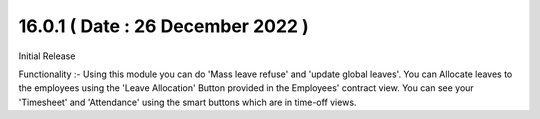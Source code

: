 16.0.1 ( Date : 26 December 2022 )
-----------------------------------
Initial Release

Functionality :-
Using this module you can do 'Mass leave refuse' and 'update global leaves'.
You can Allocate leaves to the employees using the 'Leave Allocation' Button provided in the Employees' contract view.
You can see your 'Timesheet' and 'Attendance' using the smart buttons which are in time-off views.
